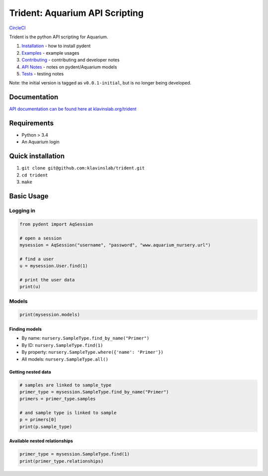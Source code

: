 Trident: Aquarium API Scripting
===============================

`CircleCI <https://circleci.com/gh/klavinslab/trident/tree/master>`__

Trident is the python API scripting for Aquarium.

1. `Installation <docsrc/user/installation.rst>`__ - how to install
   pydent
2. `Examples <docsrc/user/examples.rst>`__ - example usages
3. `Contributing <docsrc/developer/contributing.rst>`__ - contributing
   and developer notes
4. `API Notes <docsrc/developer/api_notes.rst>`__ - notes on
   pydent/Aquarium models
5. `Tests <docsrc/developer/tests.rst>`__ - testing notes

Note: the initial version is tagged as ``v0.0.1-initial``, but is no
longer being developed.

Documentation
-------------

`API documentation can be found here at
klavinslab.org/trident <http://www.klavinslab.org/trident>`__

Requirements
------------

-  Python > 3.4
-  An Aquarium login

Quick installation
------------------

1. ``git clone git@github.com:klavinslab/trident.git``
2. ``cd trident``
3. ``make``

Basic Usage
-----------

Logging in
~~~~~~~~~~

.. code:: python

   from pydent import AqSession

   # open a session
   mysession = AqSession("username", "password", "www.aquarium_nursery.url")

   # find a user
   u = mysession.User.find(1)

   # print the user data
   print(u)

Models
~~~~~~

.. code:: python

   print(mysession.models)

Finding models
^^^^^^^^^^^^^^

-  By name: ``nursery.SampleType.find_by_name("Primer")``

-  By ID: ``nursery.SampleType.find(1)``

-  By property: ``nursery.SampleType.where({'name': 'Primer'})``

-  All models: ``nursery.SampleType.all()``

Getting nested data
^^^^^^^^^^^^^^^^^^^

.. code:: python

   # samples are linked to sample_type
   primer_type = mysession.SampleType.find_by_name("Primer")
   primers = primer_type.samples

   # and sample type is linked to sample
   p = primers[0]
   print(p.sample_type)

Available nested relationships
^^^^^^^^^^^^^^^^^^^^^^^^^^^^^^

.. code:: python

   primer_type = mysession.SampleType.find(1)
   print(primer_type.relationships)
